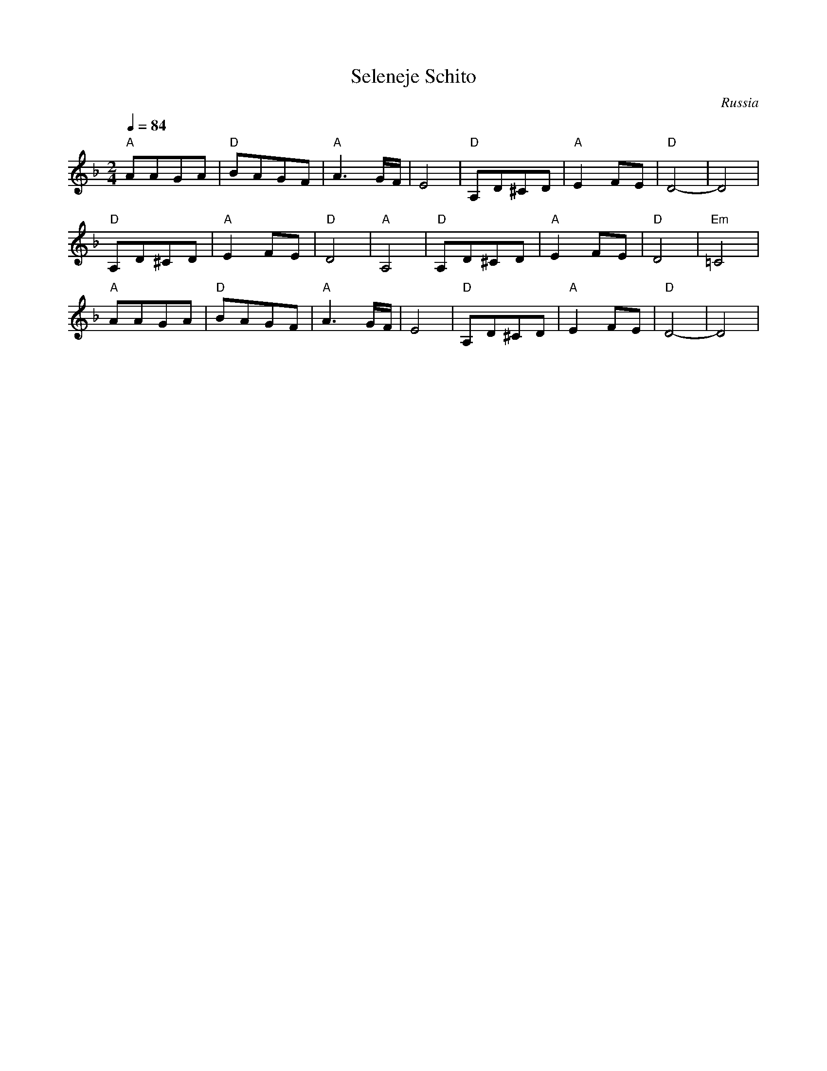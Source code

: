 X:449
T: Seleneje Schito
O: Russia
M: 2/4
L: 1/8
K: Dm clef=treble
Q: 1/4=84
%%MIDI gchord fzzz
"A"AAGA|"D"BAGF|"A"A3G/F/|E4|\
"D"A,D^CD|"A"E2FE|"D"D4-|D4|
"D"A,D^CD|"A"E2FE|"D"D4|"A"A,4|\
"D"A,D^CD|"A"E2FE|"D"D4|"Em"=C4|
"A"AAGA|"D"BAGF|"A"A3G/F/|E4|\
"D"A,D^CD|"A"E2FE|"D"D4-|D4|
